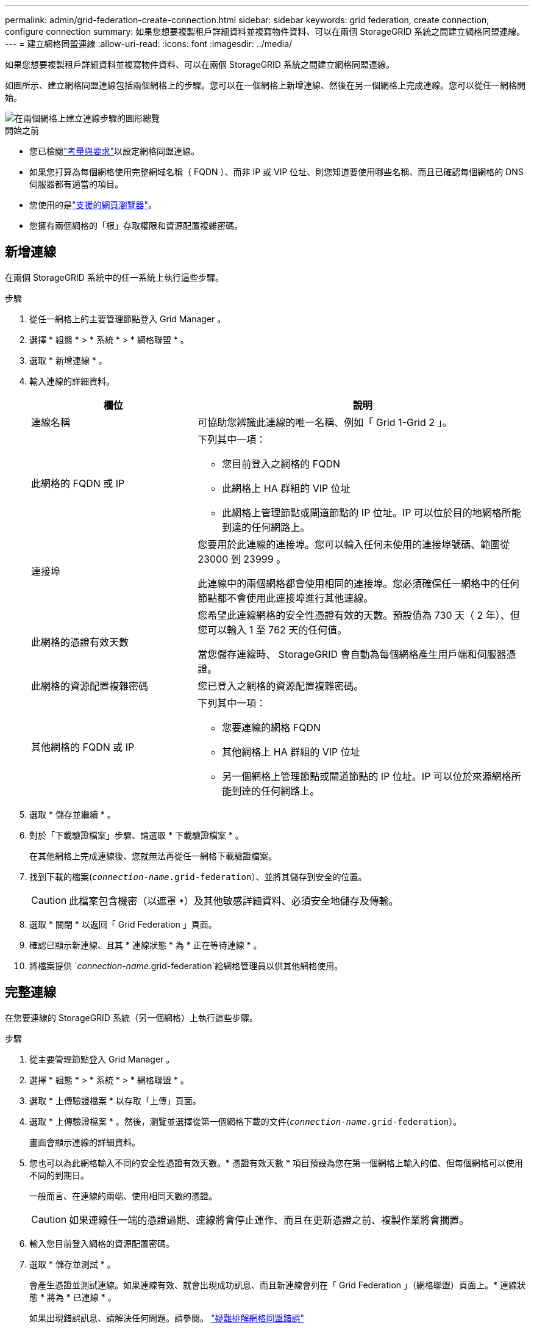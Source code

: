 ---
permalink: admin/grid-federation-create-connection.html 
sidebar: sidebar 
keywords: grid federation, create connection, configure connection 
summary: 如果您想要複製租戶詳細資料並複寫物件資料、可以在兩個 StorageGRID 系統之間建立網格同盟連線。 
---
= 建立網格同盟連線
:allow-uri-read: 
:icons: font
:imagesdir: ../media/


[role="lead"]
如果您想要複製租戶詳細資料並複寫物件資料、可以在兩個 StorageGRID 系統之間建立網格同盟連線。

如圖所示、建立網格同盟連線包括兩個網格上的步驟。您可以在一個網格上新增連線、然後在另一個網格上完成連線。您可以從任一網格開始。

image::../media/grid-federation-create-connection.png[在兩個網格上建立連線步驟的圖形總覽]

.開始之前
* 您已檢閱link:grid-federation-overview.html["考量與要求"]以設定網格同盟連線。
* 如果您打算為每個網格使用完整網域名稱（ FQDN ）、而非 IP 或 VIP 位址、則您知道要使用哪些名稱、而且已確認每個網格的 DNS 伺服器都有適當的項目。
* 您使用的是link:../admin/web-browser-requirements.html["支援的網頁瀏覽器"]。
* 您擁有兩個網格的「根」存取權限和資源配置複雜密碼。




== 新增連線

在兩個 StorageGRID 系統中的任一系統上執行這些步驟。

.步驟
. 從任一網格上的主要管理節點登入 Grid Manager 。
. 選擇 * 組態 * > * 系統 * > * 網格聯盟 * 。
. 選取 * 新增連線 * 。
. 輸入連線的詳細資料。
+
[cols="1a,2a"]
|===
| 欄位 | 說明 


 a| 
連線名稱
 a| 
可協助您辨識此連線的唯一名稱、例如「 Grid 1-Grid 2 」。



 a| 
此網格的 FQDN 或 IP
 a| 
下列其中一項：

** 您目前登入之網格的 FQDN
** 此網格上 HA 群組的 VIP 位址
** 此網格上管理節點或閘道節點的 IP 位址。IP 可以位於目的地網格所能到達的任何網路上。




 a| 
連接埠
 a| 
您要用於此連線的連接埠。您可以輸入任何未使用的連接埠號碼、範圍從 23000 到 23999 。

此連線中的兩個網格都會使用相同的連接埠。您必須確保任一網格中的任何節點都不會使用此連接埠進行其他連線。



 a| 
此網格的憑證有效天數
 a| 
您希望此連線網格的安全性憑證有效的天數。預設值為 730 天（ 2 年）、但您可以輸入 1 至 762 天的任何值。

當您儲存連線時、 StorageGRID 會自動為每個網格產生用戶端和伺服器憑證。



 a| 
此網格的資源配置複雜密碼
 a| 
您已登入之網格的資源配置複雜密碼。



 a| 
其他網格的 FQDN 或 IP
 a| 
下列其中一項：

** 您要連線的網格 FQDN
** 其他網格上 HA 群組的 VIP 位址
** 另一個網格上管理節點或閘道節點的 IP 位址。IP 可以位於來源網格所能到達的任何網路上。


|===
. 選取 * 儲存並繼續 * 。
. 對於「下載驗證檔案」步驟、請選取 * 下載驗證檔案 * 。
+
在其他網格上完成連線後、您就無法再從任一網格下載驗證檔案。

. 找到下載的檔案(`_connection-name_.grid-federation`）、並將其儲存到安全的位置。
+

CAUTION: 此檔案包含機密（以遮罩 `***`）及其他敏感詳細資料、必須安全地儲存及傳輸。

. 選取 * 關閉 * 以返回「 Grid Federation 」頁面。
. 確認已顯示新連線、且其 * 連線狀態 * 為 * 正在等待連線 * 。
. 將檔案提供 `_connection-name_.grid-federation`給網格管理員以供其他網格使用。




== 完整連線

在您要連線的 StorageGRID 系統（另一個網格）上執行這些步驟。

.步驟
. 從主要管理節點登入 Grid Manager 。
. 選擇 * 組態 * > * 系統 * > * 網格聯盟 * 。
. 選取 * 上傳驗證檔案 * 以存取「上傳」頁面。
. 選取 * 上傳驗證檔案 * 。然後，瀏覽並選擇從第一個網格下載的文件(`_connection-name_.grid-federation`）。
+
畫面會顯示連線的詳細資料。

. 您也可以為此網格輸入不同的安全性憑證有效天數。* 憑證有效天數 * 項目預設為您在第一個網格上輸入的值、但每個網格可以使用不同的到期日。
+
一般而言、在連線的兩端、使用相同天數的憑證。

+

CAUTION: 如果連線任一端的憑證過期、連線將會停止運作、而且在更新憑證之前、複製作業將會擱置。

. 輸入您目前登入網格的資源配置密碼。
. 選取 * 儲存並測試 * 。
+
會產生憑證並測試連線。如果連線有效、就會出現成功訊息、而且新連線會列在「 Grid Federation 」（網格聯盟）頁面上。* 連線狀態 * 將為 * 已連線 * 。

+
如果出現錯誤訊息、請解決任何問題。請參閱。 link:grid-federation-troubleshoot.html["疑難排解網格同盟錯誤"]

. 移至第一個網格上的「網格聯盟」頁面、然後重新整理瀏覽器。確認 * 連線狀態 * 現在為 * 連線 * 。
. 建立連線後、安全地刪除驗證檔案的所有複本。
+
如果您編輯此連線、將會建立新的驗證檔案。原始檔案無法重複使用。



.完成後
* 檢閱的考量事項link:grid-federation-manage-tenants.html["管理允許的租戶"]。
* link:creating-tenant-account.html["建立一個或多個新的租戶帳戶"]、指派 * 使用網格聯盟連線 * 權限、然後選取新的連線。
* link:grid-federation-manage-connection.html["管理連線"]視需要。您可以編輯連線值、測試連線、旋轉連線憑證或移除連線。
* link:../monitor/grid-federation-monitor-connections.html["監控連線"]作為正常 StorageGRID 監控活動的一部分。
* link:grid-federation-troubleshoot.html["疑難排解連線問題"]包括解決與帳戶複製和跨網格複寫有關的任何警示和錯誤。

